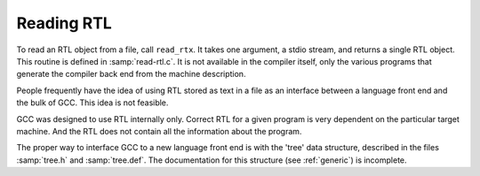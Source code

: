 ..
  Copyright 1988-2022 Free Software Foundation, Inc.
  This is part of the GCC manual.
  For copying conditions, see the GPL license file

.. _reading-rtl:

Reading RTL
***********

To read an RTL object from a file, call ``read_rtx``.  It takes one
argument, a stdio stream, and returns a single RTL object.  This routine
is defined in :samp:`read-rtl.c`.  It is not available in the compiler
itself, only the various programs that generate the compiler back end
from the machine description.

People frequently have the idea of using RTL stored as text in a file as
an interface between a language front end and the bulk of GCC.  This
idea is not feasible.

GCC was designed to use RTL internally only.  Correct RTL for a given
program is very dependent on the particular target machine.  And the RTL
does not contain all the information about the program.

The proper way to interface GCC to a new language front end is with
the 'tree' data structure, described in the files :samp:`tree.h` and
:samp:`tree.def`.  The documentation for this structure (see :ref:`generic`)
is incomplete.
